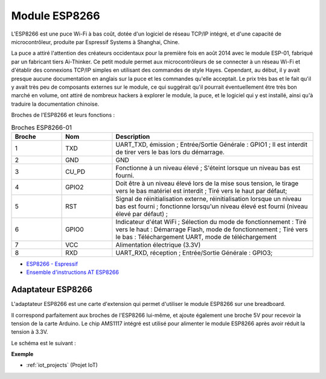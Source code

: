 .. _cpn_esp8266:

Module ESP8266
=================

.. image:: img/esp8266.jpg
    :align: center

L'ESP8266 est une puce Wi-Fi à bas coût, 
dotée d'un logiciel de réseau TCP/IP intégré, 
et d'une capacité de microcontrôleur, produite par Espressif Systems à Shanghai, Chine.

La puce a attiré l'attention des créateurs occidentaux pour la première fois en août 2014 avec le module ESP-01, 
fabriqué par un fabricant tiers Ai-Thinker. 
Ce petit module permet aux microcontrôleurs de se connecter à un réseau Wi-Fi et d'établir des connexions TCP/IP simples en utilisant des commandes de style Hayes. 
Cependant, au début, il y avait presque aucune documentation en anglais sur la puce et les commandes qu'elle acceptait. 
Le prix très bas et le fait qu'il y avait très peu de composants externes sur le module, 
ce qui suggérait qu'il pourrait éventuellement être très bon marché en volume, 
ont attiré de nombreux hackers à explorer le module, 
la puce, et le logiciel qui y est installé, ainsi qu'à traduire la documentation chinoise.

Broches de l'ESP8266 et leurs fonctions :

.. image:: img/ESP8266_pinout.png


.. list-table:: Broches ESP8266-01
   :widths: 25 25 100
   :header-rows: 1

   * - Broche	
     - Nom	
     - Description
   * - 1	
     - TXD	
     - UART_TXD, émission ; Entrée/Sortie Générale : GPIO1 ; Il est interdit de tirer vers le bas lors du démarrage.
   * - 2	
     - GND
     - GND
   * - 3	
     - CU_PD	
     - Fonctionne à un niveau élevé ; S'éteint lorsque un niveau bas est fourni.
   * - 4		
     - GPIO2
     - Doit être à un niveau élevé lors de la mise sous tension, le tirage vers le bas matériel est interdit ; Tiré vers le haut par défaut;
   * - 5	
     - RST	
     - Signal de réinitialisation externe, réinitialisation lorsque un niveau bas est fourni ; fonctionne lorsqu'un niveau élevé est fourni (niveau élevé par défaut) ;
   * - 6	
     - GPIO0	
     - Indicateur d'état WiFi ; Sélection du mode de fonctionnement : Tiré vers le haut : Démarrage Flash, mode de fonctionnement ; Tiré vers le bas : Téléchargement UART, mode de téléchargement
   * - 7	
     - VCC	
     - Alimentation électrique (3.3V)
   * - 8	
     - RXD	
     - UART_RXD, réception ; Entrée/Sortie Générale : GPIO3;


* `ESP8266 - Espressif <https://www.espressif.com/en/products/socs/esp8266>`_
* `Ensemble d'instructions AT ESP8266 <https://github.com/sunfounder/3in1-kit/blob/main/iot_project/esp8266_at_instruction_set_en.pdf>`_

Adaptateur ESP8266
---------------------

.. image:: img/esp8266_adapter.png
    :width: 300
    :align: center

L'adaptateur ESP8266 est une carte d'extension qui permet d'utiliser le module ESP8266 sur une breadboard.

Il correspond parfaitement aux broches de l'ESP8266 lui-même, et ajoute également une broche 5V pour recevoir la tension de la carte Arduino. Le chip AMS1117 intégré est utilisé pour alimenter le module ESP8266 après avoir réduit la tension à 3.3V.

Le schéma est le suivant :

.. image:: img/sch_esp8266adapter.png


**Exemple**

* :ref:`iot_projects` (Projet IoT)
